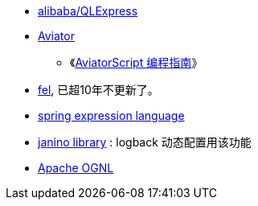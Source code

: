 
* link:https://github.com/alibaba/QLExpress[alibaba/QLExpress]
* link:http://fnil.net/aviator/[Aviator]
** 《link:https://www.yuque.com/boyan-avfmj/aviatorscript/cpow90[AviatorScript 编程指南]》

* link:https://github.com/laiweiwei/fel[fel], 已超10年不更新了。
* link:https://docs.spring.io/spring-framework/docs/3.2.x/spring-framework-reference/html/expressions.html[spring expression language]
* link:https://janino-compiler.github.io/janino/[janino library] : logback 动态配置用该功能
* link:https://commons.apache.org/dormant/commons-ognl/[Apache OGNL]
